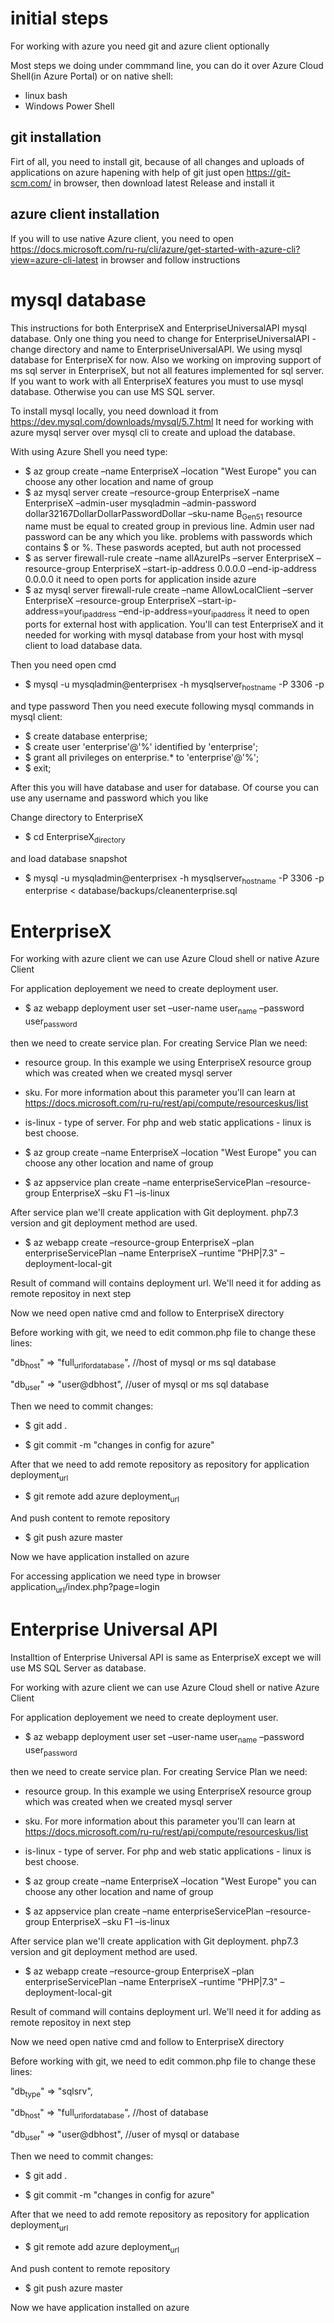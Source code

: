 * initial steps
  For working with azure you need git and azure client optionally

  Most steps we doing under commmand line, you can do it over Azure Cloud Shell(in Azure Portal) or on native shell:
  - linux bash
  - Windows Power Shell
** git installation
   Firt of all, you need to install git, because of all changes and uploads of applications on azure hapening with help of git
   just open https://git-scm.com/ in browser, then download latest Release and install it
** azure client installation
   If you will to use native Azure client, you need to open https://docs.microsoft.com/ru-ru/cli/azure/get-started-with-azure-cli?view=azure-cli-latest 
   in browser and follow instructions
   
* mysql database
  This instructions for both EnterpriseX and EnterpriseUniversalAPI mysql database. Only one thing you need to change for 
  EnterpriseUniversalAPI - change directory and name to EnterpriseUniversalAPI.
  We using mysql database for EnterpriseX for now. Also we working on improving support of ms sql server in EnterpriseX, but 
  not all features implemented for sql server. 
  If you want to work with all EnterpriseX features you must to use mysql database. Otherwise you can use MS SQL server.

  To install mysql locally, you need download it from https://dev.mysql.com/downloads/mysql/5.7.html
  It need for working with azure mysql server over mysql cli to create and upload the database.

  With using Azure Shell you need type:
  - $ az group create --name EnterpriseX --location "West Europe"
    you can choose any other location and name of group
  - $ az mysql server create --resource-group EnterpriseX --name EnterpriseX --admin-user mysqladmin --admin-password dollar32167DollarDollarPasswordDollar --sku-name B_Gen5_1
    resource name must be equal to created group in previous line. Admin user nad password can be any which you like.
    problems with passwords which contains $ or %. These paswords acepted, but auth not processed 
  - $ as server firewall-rule create --name allAzureIPs --server EnterpriseX --resource-group EnterpriseX --start-ip-address 0.0.0.0 --end-ip-address 0.0.0.0
    it need to open ports for application inside azure
  - $ az mysql server firewall-rule create --name AllowLocalClient --server EnterpriseX --resource-group EnterpriseX --start-ip-address=your_ip_address --end-ip-address=your_ip_address
    it need to open ports for external host with application. You'll can test EnterpriseX and it needed for working with mysql database from your host with mysql client to load database data.

  Then you need open cmd
  - $ mysql -u mysqladmin@enterprisex -h mysqlserver_hostname -P 3306 -p
  and type password
  Then you need execute following mysql commands in mysql client:
  - $ create database enterprise;
  - $ create user 'enterprise'@'%' identified by 'enterprise';
  - $ grant all privileges on enterprise.* to 'enterprise'@'%';
  - $ exit;
  After this you will have database and user for database.
  Of course you can use any username and password which you like
  
  Change directory to EnterpriseX
  - $ cd EnterpriseX_directory
  and load database snapshot
  - $ mysql -u mysqladmin@enterprisex -h mysqlserver_hostname -P 3306 -p enterprise < database/backups/cleanenterprise.sql
* EnterpriseX
  For working with azure client we can use Azure Cloud shell or native Azure Client

  For application deployement we need to create deployment user.

  - $ az webapp deployment user set --user-name user_name --password user_password

  then we need to create service plan. For creating Service Plan we need:
  - resource group. In this example we using EnterpriseX resource group which was created when we created mysql server
  - sku. For more information about this parameter you'll can learn at https://docs.microsoft.com/ru-ru/rest/api/compute/resourceskus/list
  - is-linux - type of server. For php and web static applications - linux is best choose.

  - $ az group create --name EnterpriseX --location "West Europe"
    you can choose any other location and name of group
	
  - $ az appservice plan create --name enterpriseServicePlan --resource-group EnterpriseX --sku F1 --is-linux

  After service plan we'll create application with Git deployment. php7.3 version and git deployment method are used.

  - $ az webapp create --resource-group EnterpriseX --plan enterpriseServicePlan --name EnterpriseX --runtime "PHP|7.3" --deployment-local-git

  Result of command will contains deployment url. We'll need it for adding as remote repositoy in next step

  Now we need open native cmd and follow to EnterpriseX directory

  Before working with git, we need to edit common.php file to change these lines:

  "db_host" => "full_url_for_database", //host of mysql or ms sql database

  "db_user" => "user@dbhost", //user of mysql or ms sql database  

  Then we need to commit changes:

  - $ git add .

  - $ git commit -m "changes in config for azure"

  After that we need to add remote repository as repository for application deployment_url

  - $ git remote add azure deployment_url

  And push content to remote repository

  - $ git push azure master

  Now we have application installed on azure

  For accessing application we need type in browser application_url/index.php?page=login
* Enterprise Universal API
  Installtion of Enterprise Universal API is same as EnterpriseX except we will use MS SQL Server as database.

  For working with azure client we can use Azure Cloud shell or native Azure Client

  For application deployement we need to create deployment user.
  - $ az webapp deployment user set --user-name user_name --password user_password
  then we need to create service plan. For creating Service Plan we need:
  - resource group. In this example we using EnterpriseX resource group which was created when we created mysql server
  - sku. For more information about this parameter you'll can learn at https://docs.microsoft.com/ru-ru/rest/api/compute/resourceskus/list
  - is-linux - type of server. For php and web static applications - linux is best choose.

  - $ az group create --name EnterpriseX --location "West Europe"
    you can choose any other location and name of group
	
  - $ az appservice plan create --name enterpriseServicePlan --resource-group EnterpriseX --sku F1 --is-linux

  After service plan we'll create application with Git deployment. php7.3 version and git deployment method are used.

  - $ az webapp create --resource-group EnterpriseX --plan enterpriseServicePlan --name EnterpriseX --runtime "PHP|7.3" --deployment-local-git

  Result of command will contains deployment url. We'll need it for adding as remote repositoy in next step

  Now we need open native cmd and follow to EnterpriseX directory

  Before working with git, we need to edit common.php file to change these lines:

  "db_type" => "sqlsrv",

  "db_host" => "full_url_for_database", //host of database

  "db_user" => "user@dbhost", //user of mysql or database  

  Then we need to commit changes:

  - $ git add .

  - $ git commit -m "changes in config for azure"

  After that we need to add remote repository as repository for application deployment_url

  - $ git remote add azure deployment_url

  And push content to remote repository
  - $ git push azure master

  Now we have application installed on azure
